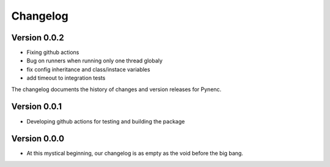 Changelog
=========

Version 0.0.2
-------------

- Fixing github actions
- Bug on runners when running only one thread globaly
- fix config inheritance and class/instace variables
- add timeout to integration tests


The changelog documents the history of changes and version releases for Pynenc.

Version 0.0.1
-------------

- Developing github actions for testing and building the package


Version 0.0.0
-------------

- At this mystical beginning, our changelog is as empty as the void before the big bang.
